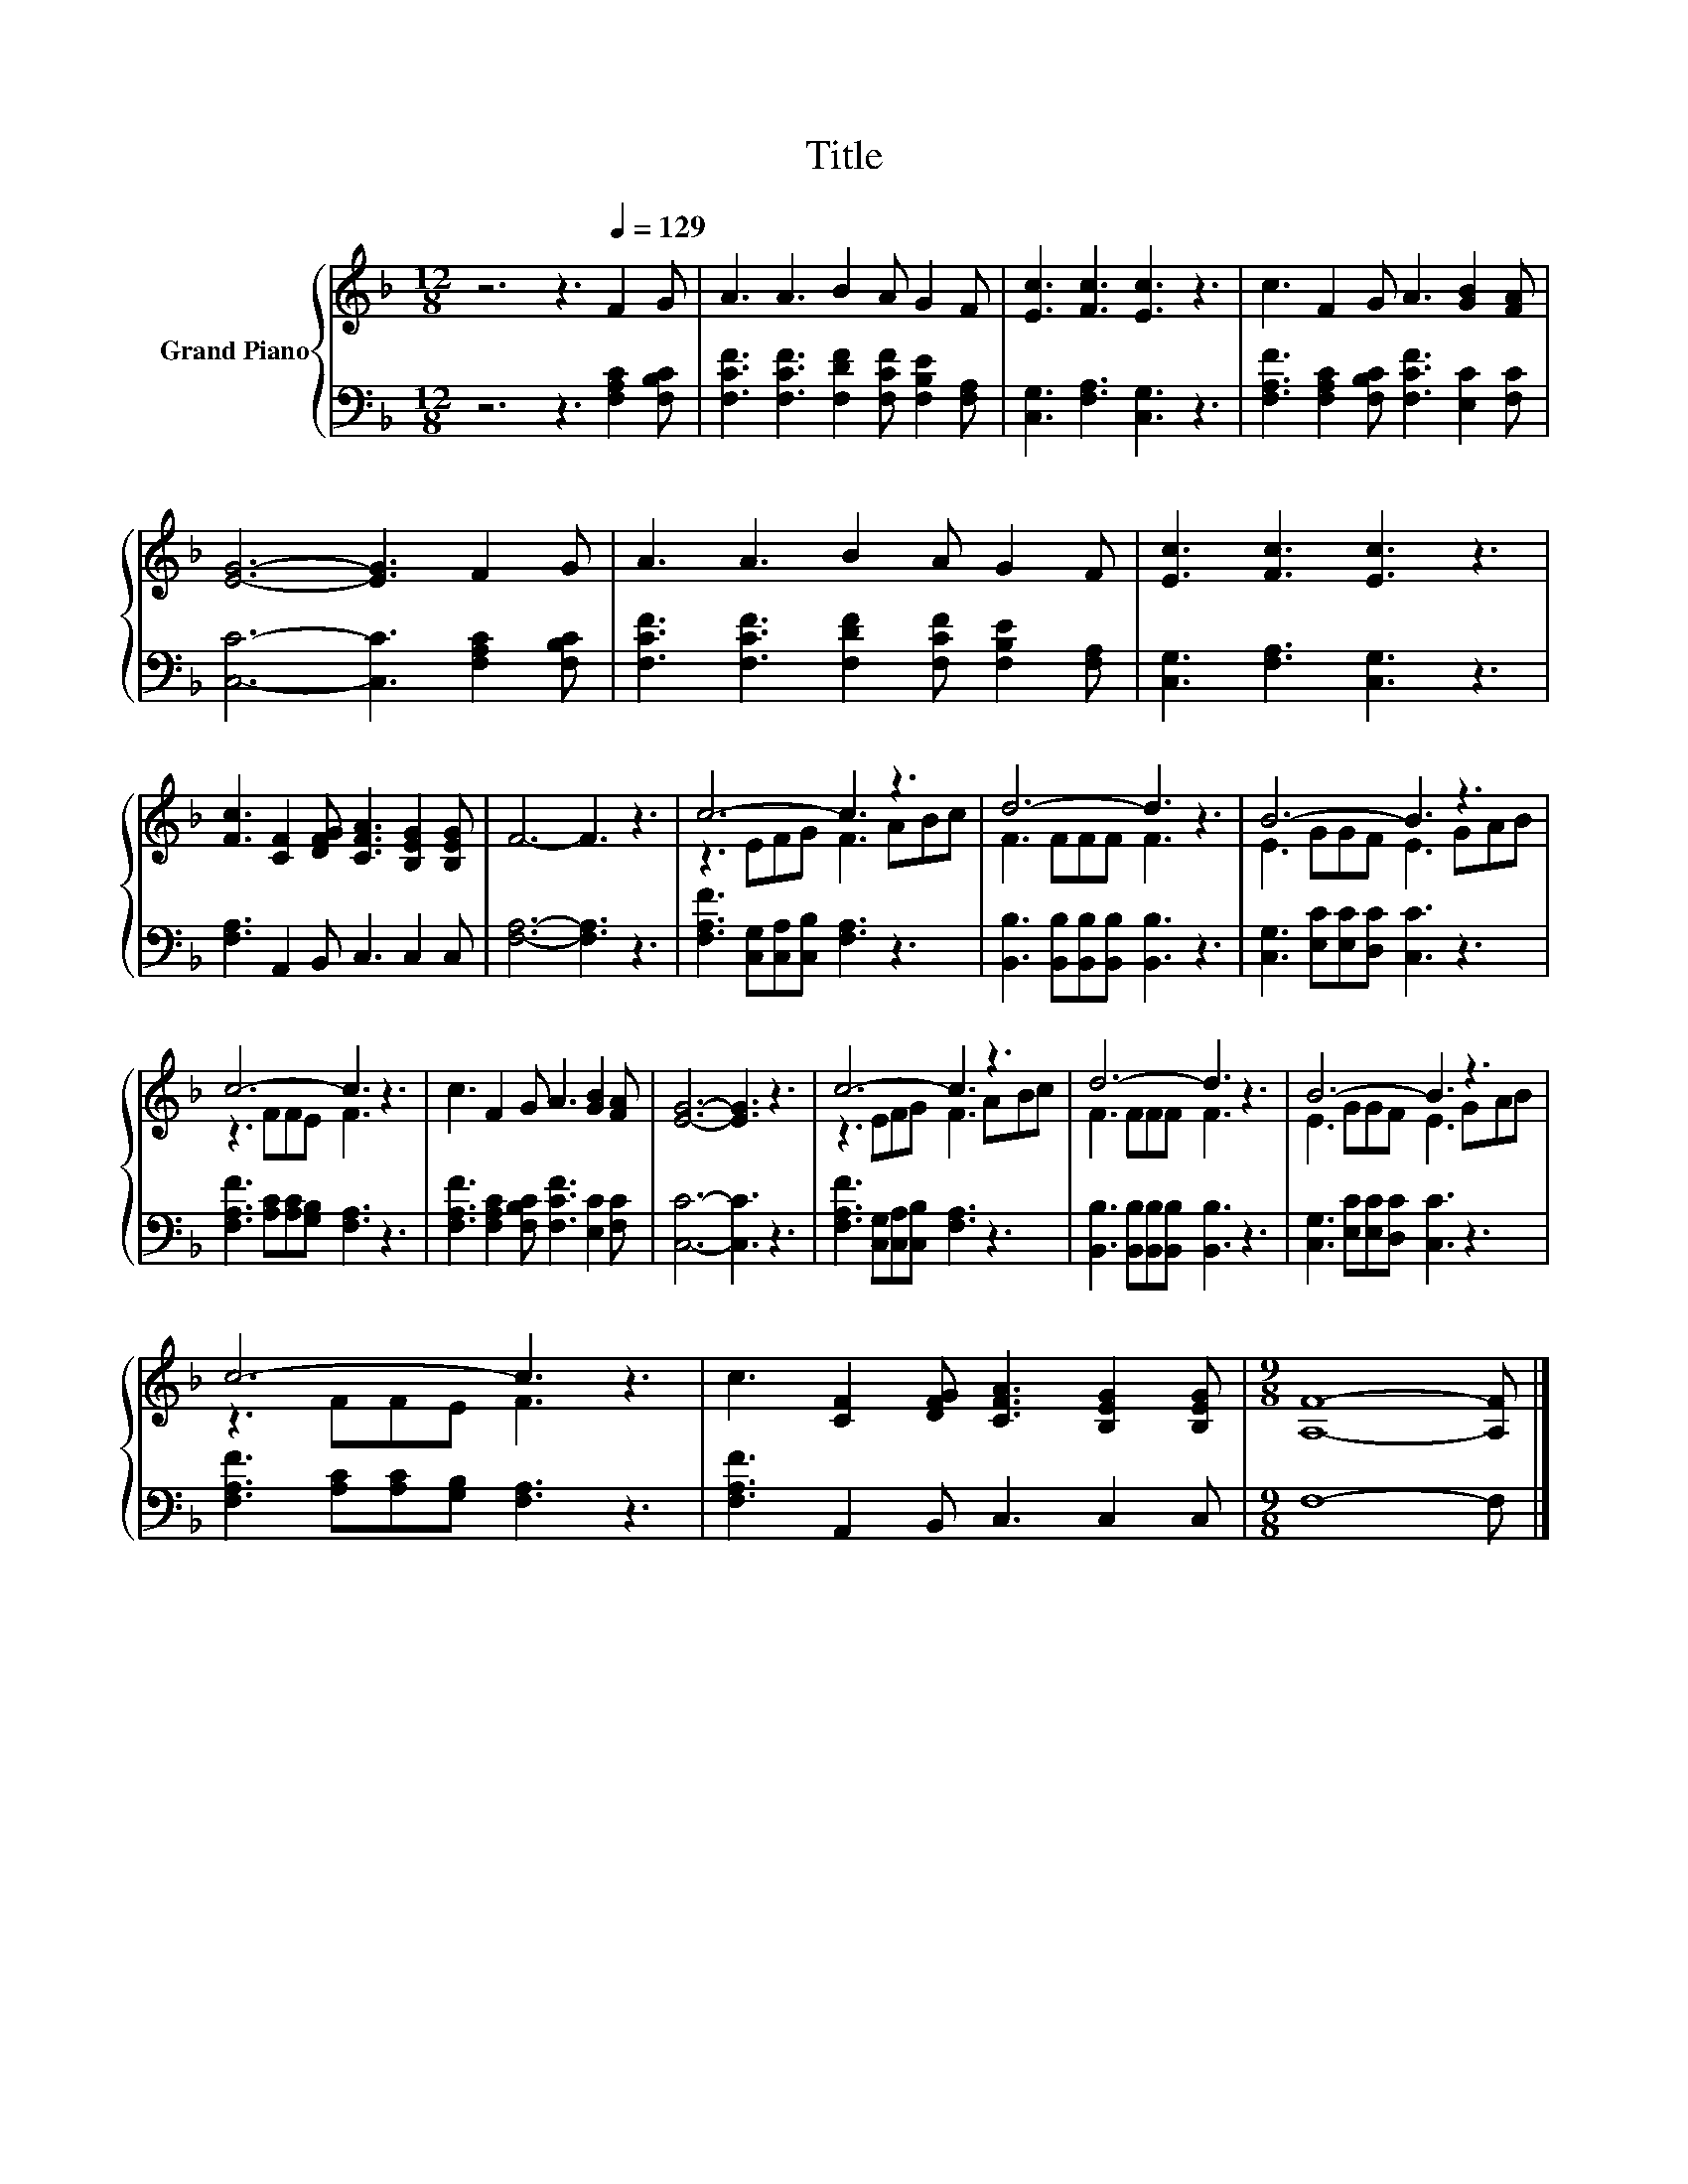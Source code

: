 X:1
T:Title
%%score { ( 1 3 ) | 2 }
L:1/8
M:12/8
K:F
V:1 treble nm="Grand Piano"
V:3 treble 
V:2 bass 
V:1
 z6 z3[Q:1/4=129] F2 G | A3 A3 B2 A G2 F | [Ec]3 [Fc]3 [Ec]3 z3 | c3 F2 G A3 [GB]2 [FA] | %4
 [EG]6- [EG]3 F2 G | A3 A3 B2 A G2 F | [Ec]3 [Fc]3 [Ec]3 z3 | %7
 [Fc]3 [CF]2 [DFG] [CFA]3 [B,EG]2 [B,EG] | F6- F3 z3 | c6- c3 z3 | d6- d3 z3 | B6- B3 z3 | %12
 c6- c3 z3 | c3 F2 G A3 [GB]2 [FA] | [EG]6- [EG]3 z3 | c6- c3 z3 | d6- d3 z3 | B6- B3 z3 | %18
 c6- c3 z3 | c3 [CF]2 [DFG] [CFA]3 [B,EG]2 [B,EG] |[M:9/8] [A,F]8- [A,F] |] %21
V:2
 z6 z3 [F,A,C]2 [F,B,C] | [F,CF]3 [F,CF]3 [F,DF]2 [F,CF] [F,B,E]2 [F,A,] | %2
 [C,G,]3 [F,A,]3 [C,G,]3 z3 | [F,A,F]3 [F,A,C]2 [F,B,C] [F,CF]3 [E,C]2 [F,C] | %4
 [C,C]6- [C,C]3 [F,A,C]2 [F,B,C] | [F,CF]3 [F,CF]3 [F,DF]2 [F,CF] [F,B,E]2 [F,A,] | %6
 [C,G,]3 [F,A,]3 [C,G,]3 z3 | [F,A,]3 A,,2 B,, C,3 C,2 C, | [F,A,]6- [F,A,]3 z3 | %9
 [F,A,F]3 [C,G,][C,A,][C,B,] [F,A,]3 z3 | [B,,B,]3 [B,,B,][B,,B,][B,,B,] [B,,B,]3 z3 | %11
 [C,G,]3 [E,C][E,C][D,C] [C,C]3 z3 | [F,A,F]3 [A,C][A,C][G,B,] [F,A,]3 z3 | %13
 [F,A,F]3 [F,A,C]2 [F,B,C] [F,CF]3 [E,C]2 [F,C] | [C,C]6- [C,C]3 z3 | %15
 [F,A,F]3 [C,G,][C,A,][C,B,] [F,A,]3 z3 | [B,,B,]3 [B,,B,][B,,B,][B,,B,] [B,,B,]3 z3 | %17
 [C,G,]3 [E,C][E,C][D,C] [C,C]3 z3 | [F,A,F]3 [A,C][A,C][G,B,] [F,A,]3 z3 | %19
 [F,A,F]3 A,,2 B,, C,3 C,2 C, |[M:9/8] F,8- F, |] %21
V:3
 x12 | x12 | x12 | x12 | x12 | x12 | x12 | x12 | x12 | z3 EFG F3 ABc | F3 FFF F3 z3 | %11
 E3 GGF E3 GAB | z3 FFE F3 z3 | x12 | x12 | z3 EFG F3 ABc | F3 FFF F3 z3 | E3 GGF E3 GAB | %18
 z3 FFE F3 z3 | x12 |[M:9/8] x9 |] %21

